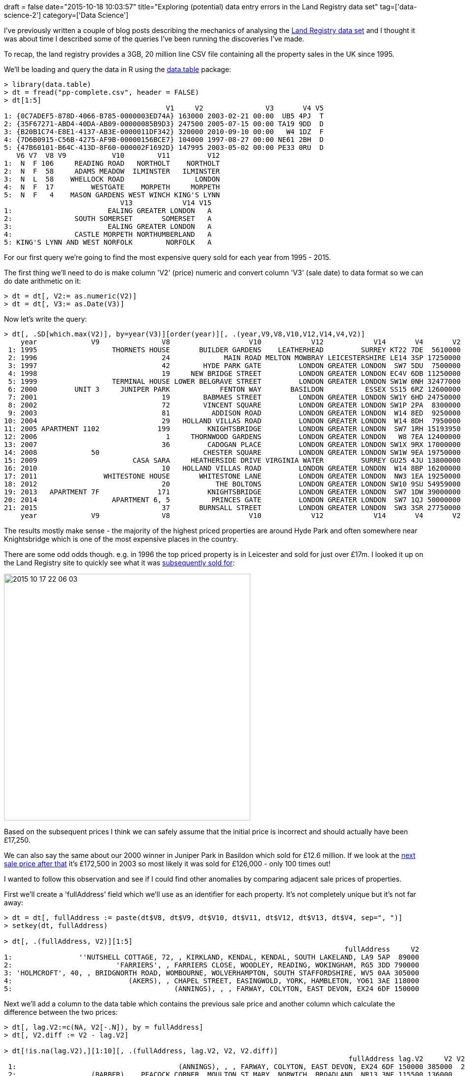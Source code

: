 +++
draft = false
date="2015-10-18 10:03:57"
title="Exploring (potential) data entry errors in the Land Registry data set"
tag=['data-science-2']
category=['Data Science']
+++

I've previously written a couple of blog posts describing the mechanics of analysing the https://data.gov.uk/dataset/land-registry-monthly-price-paid-data[Land Registry data set] and I thought it was about time I described some of the queries I've been running the discoveries I've made.

To recap, the land registry provides a 3GB, 20 million line CSV file containing all the property sales in the UK since 1995.

We'll be loading and query the data in R using the https://cran.r-project.org/web/packages/data.table/index.html[data.table] package:

[source,r]
----

> library(data.table)
> dt = fread("pp-complete.csv", header = FALSE)
> dt[1:5]
                                       V1     V2               V3       V4 V5
1: {0C7ADEF5-878D-4066-B785-0000003ED74A} 163000 2003-02-21 00:00  UB5 4PJ  T
2: {35F67271-ABD4-40DA-AB09-00000085B9D3} 247500 2005-07-15 00:00 TA19 9DD  D
3: {B20B1C74-E8E1-4137-AB3E-0000011DF342} 320000 2010-09-10 00:00   W4 1DZ  F
4: {7D6B0915-C56B-4275-AF9B-00000156BCE7} 104000 1997-08-27 00:00 NE61 2BH  D
5: {47B60101-B64C-413D-8F60-000002F1692D} 147995 2003-05-02 00:00 PE33 0RU  D
   V6 V7  V8 V9           V10        V11         V12
1:  N  F 106     READING ROAD   NORTHOLT    NORTHOLT
2:  N  F  58     ADAMS MEADOW  ILMINSTER   ILMINSTER
3:  N  L  58    WHELLOCK ROAD                 LONDON
4:  N  F  17         WESTGATE    MORPETH     MORPETH
5:  N  F   4    MASON GARDENS WEST WINCH KING'S LYNN
                            V13            V14 V15
1:                       EALING GREATER LONDON   A
2:               SOUTH SOMERSET       SOMERSET   A
3:                       EALING GREATER LONDON   A
4:               CASTLE MORPETH NORTHUMBERLAND   A
5: KING'S LYNN AND WEST NORFOLK        NORFOLK   A
----

For our first query we're going to find the most expensive query sold for each year from 1995 - 2015.

The first thing we'll need to do is make column 'V2' (price) numeric and convert column 'V3' (sale date) to data format so we can do date arithmetic on it:

[source,r]
----

> dt = dt[, V2:= as.numeric(V2)]
> dt = dt[, V3:= as.Date(V3)]
----

Now let's write the query:

[source,r]
----

> dt[, .SD[which.max(V2)], by=year(V3)][order(year)][, .(year,V9,V8,V10,V12,V14,V4,V2)]
    year             V9               V8                   V10            V12            V14       V4       V2
 1: 1995                  THORNETS HOUSE       BUILDER GARDENS    LEATHERHEAD         SURREY KT22 7DE  5610000
 2: 1996                              24             MAIN ROAD MELTON MOWBRAY LEICESTERSHIRE LE14 3SP 17250000
 3: 1997                              42        HYDE PARK GATE         LONDON GREATER LONDON  SW7 5DU  7500000
 4: 1998                              19     NEW BRIDGE STREET         LONDON GREATER LONDON EC4V 6DB 11250000
 5: 1999                  TERMINAL HOUSE LOWER BELGRAVE STREET         LONDON GREATER LONDON SW1W 0NH 32477000
 6: 2000         UNIT 3     JUNIPER PARK            FENTON WAY       BASILDON          ESSEX SS15 6RZ 12600000
 7: 2001                              19        BABMAES STREET         LONDON GREATER LONDON SW1Y 6HD 24750000
 8: 2002                              72        VINCENT SQUARE         LONDON GREATER LONDON SW1P 2PA  8300000
 9: 2003                              81          ADDISON ROAD         LONDON GREATER LONDON  W14 8ED  9250000
10: 2004                              29   HOLLAND VILLAS ROAD         LONDON GREATER LONDON  W14 8DH  7950000
11: 2005 APARTMENT 1102              199         KNIGHTSBRIDGE         LONDON GREATER LONDON  SW7 1RH 15193950
12: 2006                               1     THORNWOOD GARDENS         LONDON GREATER LONDON   W8 7EA 12400000
13: 2007                              36         CADOGAN PLACE         LONDON GREATER LONDON SW1X 9RX 17000000
14: 2008             50                         CHESTER SQUARE         LONDON GREATER LONDON SW1W 9EA 19750000
15: 2009                       CASA SARA     HEATHERSIDE DRIVE VIRGINIA WATER         SURREY GU25 4JU 13800000
16: 2010                              10   HOLLAND VILLAS ROAD         LONDON GREATER LONDON  W14 8BP 16200000
17: 2011                WHITESTONE HOUSE       WHITESTONE LANE         LONDON GREATER LONDON  NW3 1EA 19250000
18: 2012                              20           THE BOLTONS         LONDON GREATER LONDON SW10 9SU 54959000
19: 2013   APARTMENT 7F              171         KNIGHTSBRIDGE         LONDON GREATER LONDON  SW7 1DW 39000000
20: 2014                  APARTMENT 6, 5          PRINCES GATE         LONDON GREATER LONDON  SW7 1QJ 50000000
21: 2015                              37       BURNSALL STREET         LONDON GREATER LONDON  SW3 3SR 27750000
    year             V9               V8                   V10            V12            V14       V4       V2
----

The results mostly make sense - the majority of the highest priced properties are around Hyde Park and often somewhere near Knightsbridge which is one of the most expensive places in the country.

There are some odd odds though. e.g. in 1996 the top priced property is in Leicester and sold for just over £17m. I looked it up on the Land Registry site to quickly see what it was http://houseprices.landregistry.gov.uk/price-paid-record/1943130/24+main+road+asfordby+valley+melton+mowbray+melton+leicestershire+le14+3sp[subsequently sold for]:

image::{{<siteurl>}}/uploads/2015/10/2015-10-17_22-06-03.png[2015 10 17 22 06 03,500]

Based on the subsequent prices I think we can safely assume that the initial price is incorrect and should actually have been £17,250.

We can also say the same about our 2000 winner in Juniper Park in Basildon which sold for £12.6 million. If we look at the http://houseprices.landregistry.gov.uk/sold-prices/juniper%20park%20ss15%206rz[next sale price after that] it's £172,500 in 2003 so most likely it was sold for £126,000 - only 100 times out!

I wanted to follow this observation and see if I could find other anomalies by comparing adjacent sale prices of properties.

First we'll create a 'fullAddress' field which we'll use as an identifier for each property. It's not completely unique but it's not far away:

[source,r]
----

> dt = dt[, fullAddress := paste(dt$V8, dt$V9, dt$V10, dt$V11, dt$V12, dt$V13, dt$V4, sep=", ")]
> setkey(dt, fullAddress)

> dt[, .(fullAddress, V2)][1:5]
                                                                                  fullAddress     V2
1:                ''NUTSHELL COTTAGE, 72, , KIRKLAND, KENDAL, KENDAL, SOUTH LAKELAND, LA9 5AP  89000
2:                         'FARRIERS', , FARRIERS CLOSE, WOODLEY, READING, WOKINGHAM, RG5 3DD 790000
3: 'HOLMCROFT', 40, , BRIDGNORTH ROAD, WOMBOURNE, WOLVERHAMPTON, SOUTH STAFFORDSHIRE, WV5 0AA 305000
4:                            (AKERS), , CHAPEL STREET, EASINGWOLD, YORK, HAMBLETON, YO61 3AE 118000
5:                                       (ANNINGS), , , FARWAY, COLYTON, EAST DEVON, EX24 6DF 150000
----

Next we'll add a column to the data table which contains the previous sale price and another column which calculate the difference between the two prices:

[source,R]
----

> dt[, lag.V2:=c(NA, V2[-.N]), by = fullAddress]
> dt[, V2.diff := V2 - lag.V2]

> dt[!is.na(lag.V2),][1:10][, .(fullAddress, lag.V2, V2, V2.diff)]
                                                                                   fullAddress lag.V2     V2 V2.diff
 1:                                       (ANNINGS), , , FARWAY, COLYTON, EAST DEVON, EX24 6DF 150000 385000  235000
 2:                  (BARBER), , PEACOCK CORNER, MOULTON ST MARY, NORWICH, BROADLAND, NR13 3NF 115500 136000   20500
 3:                      (BELL), , BAWBURGH ROAD, MARLINGFORD, NORWICH, SOUTH NORFOLK, NR9 5AG 128000 300000  172000
 4:                      (BEVERLEY), , DAWNS LANE, ASLOCKTON, NOTTINGHAM, RUSHCLIFFE, NG13 9AD  95000 210000  115000
 5: (BLACKMORE), , GREAT STREET, NORTON SUB HAMDON, STOKE-SUB-HAMDON, SOUTH SOMERSET, TA14 6SJ  53000 118000   65000
 6:                        (BOWDERY), , HIGH STREET, MARKINGTON, HARROGATE, HARROGATE, HG3 3NR 140000 198000   58000
 7:                  (BULLOCK), , MOORLAND ROAD, INDIAN QUEENS, ST. COLUMB, RESTORMEL, TR9 6HN  50000  50000       0
 8:                                   (CAWTHRAY), , CAWOOD ROAD, WISTOW, SELBY, SELBY, YO8 3XB 130000 120000  -10000
 9:                                   (CAWTHRAY), , CAWOOD ROAD, WISTOW, SELBY, SELBY, YO8 3XB 120000 155000   35000
10:                                 (COATES), , , BARDSEA, ULVERSTON, SOUTH LAKELAND, LA12 9QT  26000  36000   10000
----

Let's find the properties which have the biggest £ value difference in adjacent sales:

[source,r]
----

> dt[!is.na(V2.diff)][order(-abs(V2.diff))][, .(fullAddress, lag.V2, V2, V2.diff)][1:20]
                                                                fullAddress   lag.V2       V2   V2.diff
 1:     , 50, CHESTER SQUARE, LONDON, LONDON, CITY OF WESTMINSTER, SW1W 9EA  1135000 19750000  18615000
 2:         44, , LANSDOWNE ROAD, , LONDON, KENSINGTON AND CHELSEA, W11 2LU  3675000 22000000  18325000
 3:      24, , MAIN ROAD, ASFORDBY VALLEY, MELTON MOWBRAY, MELTON, LE14 3SP 17250000    32500 -17217500
 4:           11, , ORMONDE GATE, , LONDON, KENSINGTON AND CHELSEA, SW3 4EU   250000 16000000  15750000
 5:     2, , HOLLAND VILLAS ROAD, , LONDON, KENSINGTON AND CHELSEA, W14 8BP  8675000 24000000  15325000
 6:          1, , PEMBRIDGE PLACE, , LONDON, KENSINGTON AND CHELSEA, W2 4XB  2340250 17000000  14659750
 7:     10, , CHESTER SQUARE, LONDON, LONDON, CITY OF WESTMINSTER, SW1W 9HH   680000 15000000  14320000
 8:        12, , SOUTH EATON PLACE, , LONDON, CITY OF WESTMINSTER, SW1W 9JA  4250000 18550000  14300000
 9:     32, FLAT 1, HOLLAND PARK, , LONDON, KENSINGTON AND CHELSEA, W11 3TA   420000 14100000  13680000
10:       42, , EGERTON CRESCENT, , LONDON, KENSINGTON AND CHELSEA, SW3 2EB  1125000 14650000  13525000
11:   36, , CADOGAN PLACE, LONDON, LONDON, KENSINGTON AND CHELSEA, SW1X 9RX  3670000 17000000  13330000
12:        22, , ILCHESTER PLACE, , LONDON, KENSINGTON AND CHELSEA, W14 8AA  3350000 16250000  12900000
13:                3, , BOLNEY GATE, , LONDON, CITY OF WESTMINSTER, SW7 1QW  5650000 18250000  12600000
14:        JUNIPER PARK, UNIT 3, FENTON WAY, , BASILDON, BASILDON, SS15 6RZ 12600000   172500 -12427500
15:           10, , WALTON PLACE, , LONDON, KENSINGTON AND CHELSEA, SW3 1RJ   356000 12750000  12394000
16: 84, MAISONETTE C, EATON SQUARE, , LONDON, CITY OF WESTMINSTER, SW1W 9AG  1500000 13400000  11900000
17:          3, , CHESTERFIELD HILL, , LONDON, CITY OF WESTMINSTER, W1J 5BJ   955000 12600000  11645000
18:   39, , ENNISMORE GARDENS, LONDON, LONDON, CITY OF WESTMINSTER, SW7 1AG  3650000 15250000  11600000
19:       76, FLAT 2, EATON SQUARE, , LONDON, CITY OF WESTMINSTER, SW1W 9AW  3500000 15000000  11500000
20:                            85, , AVENUE ROAD, , LONDON, CAMDEN, NW8 6JD   519000 12000000  11481000
----

Most of the entries here are in Westminster or Hyde Park and don't look particularly dodgy at first glance. We'd have to drill into the sale dates to confirm.

What you might also have noticed is that our Melton Mowbray and Juniper Park properties both show up and although they don't have the biggest £ value difference they would probably rank top if calculated the multiplier instead. Let's give that a try:

[source,r]
----

> dt[, V2.multiplier := ifelse(V2 > lag.V2, V2 / lag.V2, lag.V2 / V2)]

> dt[!is.na(V2.multiplier)][order(-V2.multiplier)][, .(fullAddress, lag.V2, V2, V2.multiplier)][1:20]
                                                                            fullAddress   lag.V2       V2 V2.multiplier
 1:                  24, , MAIN ROAD, ASFORDBY VALLEY, MELTON MOWBRAY, MELTON, LE14 3SP 17250000    32500     530.76923
 2:                          LEA HAVEN, FLAT 1, CASTLE LANE, , TORQUAY, TORBAY, TQ1 3BE    38000  7537694     198.36037
 3:   NIGHTINGALE HOUSE, , BURLEIGH ROAD, ASCOT, ASCOT, WINDSOR AND MAIDENHEAD, SL5 7LD     9500  1100000     115.78947
 4:                    JUNIPER PARK, UNIT 3, FENTON WAY, , BASILDON, BASILDON, SS15 6RZ 12600000   172500      73.04348
 5:                           9, , ROTHSAY GARDENS, BEDFORD, BEDFORD, BEDFORD, MK40 3QA    21000  1490000      70.95238
 6:       22, GROUND FLOOR FLAT, SEA VIEW AVENUE, , PLYMOUTH, CITY OF PLYMOUTH, PL4 8RU    27950  1980000      70.84079
 7: 91A, , TINTERN AVENUE, WESTCLIFF-ON-SEA, WESTCLIFF-ON-SEA, SOUTHEND-ON-SEA, SS0 9QQ    17000  1190000      70.00000
 8:     204C, , SUTTON ROAD, SOUTHEND-ON-SEA, SOUTHEND-ON-SEA, SOUTHEND-ON-SEA, SS2 5ES    18000  1190000      66.11111
 9:            PRIORY COURT, FLAT 3, PRIORY AVENUE, TOTNES, TOTNES, SOUTH HAMS, TQ9 5HS  2226500    34000      65.48529
10:      59, , ST ANNS ROAD, SOUTHEND-ON-SEA, SOUTHEND-ON-SEA, SOUTHEND-ON-SEA, SS2 5AT    18250  1190000      65.20548
11:                                    15, , BREWERY LANE, LEIGH, LEIGH, WIGAN, WN7 2RJ    13500   880000      65.18519
12:                       11, , ORMONDE GATE, , LONDON, KENSINGTON AND CHELSEA, SW3 4EU   250000 16000000      64.00000
13:                         WOODEND, , CANNONGATE ROAD, HYTHE, HYTHE, SHEPWAY, CT21 5PX    19261  1200000      62.30206
14:                 DODLESTON OAKS, , CHURCH ROAD, DODLESTON, CHESTER, CHESTER, CH4 9NG    10000   620000      62.00000
15:         CREEKSIDE, , CURLEW DRIVE, WEST CHARLETON, KINGSBRIDGE, SOUTH HAMS, TQ7 2AA    28000  1700000      60.71429
16:                              20, , BRANCH ROAD, BURNLEY, BURNLEY, BURNLEY, BB11 3AT     9000   540000      60.00000
17:             THE BARN, , LEE WICK LANE, ST OSYTH, CLACTON-ON-SEA, TENDRING, CO16 8ES    10000   600000      60.00000
18:                           11, , OAKWOOD GARDENS, KNAPHILL, WOKING, WOKING, GU21 2RX     6000   357000      59.50000
19:                              23, , OLDHAM ROAD, GRASSCROFT, OLDHAM, OLDHAM, OL4 4HY     8000   475000      59.37500
20:                  THE SUNDAY HOUSE, , WATER LANE, GOLANT, FOWEY, RESTORMEL, PL23 1LF     8000   475000      59.37500
----

This is much better! Our Melton Mowbray property comes in first by miles and Juniper Park is there in 4th. The rest of the price increases look implausible as well but let's drill into a couple of them:

[source,r]
----

> dt[fullAddress == "15, , BREWERY LANE, LEIGH, LEIGH, WIGAN, WN7 2RJ"][, .(fullAddress, V3, V2)]
                                        fullAddress         V3     V2
1: 15, , BREWERY LANE, LEIGH, LEIGH, WIGAN, WN7 2RJ 1995-06-29  13500
2: 15, , BREWERY LANE, LEIGH, LEIGH, WIGAN, WN7 2RJ 2008-03-28 880000
----

If we look at some other properties on the http://www.rightmove.co.uk/house-prices/WN7/Brewery-Lane.html[same road] and look at the http://www.rightmove.co.uk/house-prices/detailMatching.html?prop=18993944&sale=35286620&country=england[property's features] it seems more likely that's meant to say £88,000.

I noticed a similar trend when looking at some of the others on this list but I also realised that the data needs a bit of cleaning up as the 'fullAddress' column isn't uniquely identifying properties e.g. sometimes a property might have a Town/City of 'London' and a District of 'London' but on another transaction the District could be blank.

On top of that, my strategy of looking for subsequent prices to spot anomalies falls down when trying to explore properties which only have one sale.

So I have a couple of things to look into for now but once I've done those it'd be interesting to write an algorithm/program that could predict which transactions are likely to be anomalies.

I can imagine how that might work if I had a labelled training set but I'm not sure if I could do it with an unsupervised algorithm so if you have any pointers let me know.
